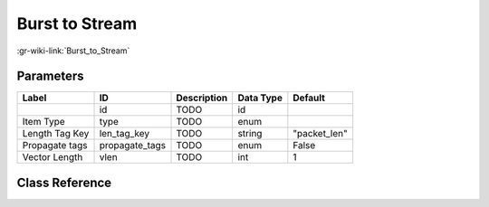 ---------------
Burst to Stream
---------------

:gr-wiki-link:`Burst_to_Stream`

Parameters
**********

+-------------------------+-------------------------+-------------------------+-------------------------+-------------------------+
|Label                    |ID                       |Description              |Data Type                |Default                  |
+=========================+=========================+=========================+=========================+=========================+
|                         |id                       |TODO                     |id                       |                         |
+-------------------------+-------------------------+-------------------------+-------------------------+-------------------------+
|Item Type                |type                     |TODO                     |enum                     |                         |
+-------------------------+-------------------------+-------------------------+-------------------------+-------------------------+
|Length Tag Key           |len_tag_key              |TODO                     |string                   |"packet_len"             |
+-------------------------+-------------------------+-------------------------+-------------------------+-------------------------+
|Propagate tags           |propagate_tags           |TODO                     |enum                     |False                    |
+-------------------------+-------------------------+-------------------------+-------------------------+-------------------------+
|Vector Length            |vlen                     |TODO                     |int                      |1                        |
+-------------------------+-------------------------+-------------------------+-------------------------+-------------------------+

Class Reference
*******************

.. tabs::

   .. group-tab:: Python
      TODO

   .. group-tab:: C++

      .. doxygengroup:: block_blocks_burst_to_stream
         :content-only:
         :undoc-members:
         :private-members:
         :members:

